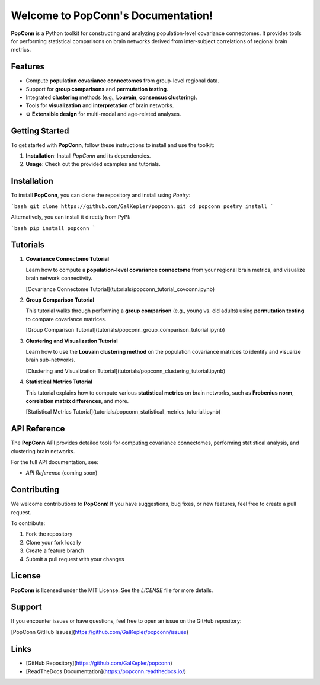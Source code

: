 Welcome to PopConn's Documentation!
====================================

**PopConn** is a Python toolkit for constructing and analyzing population-level covariance connectomes. It provides tools for performing statistical comparisons on brain networks derived from inter-subject correlations of regional brain metrics.

Features
--------

- Compute **population covariance connectomes** from group-level regional data.
- Support for **group comparisons** and **permutation testing**.
- Integrated **clustering** methods (e.g., **Louvain**, **consensus clustering**).
- Tools for **visualization** and **interpretation** of brain networks.
- ⚙️ **Extensible design** for multi-modal and age-related analyses.

Getting Started
---------------

To get started with **PopConn**, follow these instructions to install and use the toolkit:

1. **Installation**: Install `PopConn` and its dependencies.
2. **Usage**: Check out the provided examples and tutorials.

Installation
------------

To install **PopConn**, you can clone the repository and install using `Poetry`:

```bash
git clone https://github.com/GalKepler/popconn.git
cd popconn
poetry install
```

Alternatively, you can install it directly from PyPI:

```bash
pip install popconn
```

Tutorials
----------

1. **Covariance Connectome Tutorial**

   Learn how to compute a **population-level covariance connectome** from your regional brain metrics, and visualize brain network connectivity.

   [Covariance Connectome Tutorial](tutorials/popconn_tutorial_covconn.ipynb)

2. **Group Comparison Tutorial**

   This tutorial walks through performing a **group comparison** (e.g., young vs. old adults) using **permutation testing** to compare covariance matrices.

   [Group Comparison Tutorial](tutorials/popconn_group_comparison_tutorial.ipynb)

3. **Clustering and Visualization Tutorial**

   Learn how to use the **Louvain clustering method** on the population covariance matrices to identify and visualize brain sub-networks.

   [Clustering and Visualization Tutorial](tutorials/popconn_clustering_tutorial.ipynb)

4. **Statistical Metrics Tutorial**

   This tutorial explains how to compute various **statistical metrics** on brain networks, such as **Frobenius norm**, **correlation matrix differences**, and more.

   [Statistical Metrics Tutorial](tutorials/popconn_statistical_metrics_tutorial.ipynb)

API Reference
-------------

The **PopConn** API provides detailed tools for computing covariance connectomes, performing statistical analysis, and clustering brain networks.

For the full API documentation, see:

- `API Reference` (coming soon)

Contributing
------------

We welcome contributions to **PopConn**! If you have suggestions, bug fixes, or new features, feel free to create a pull request.

To contribute:

1. Fork the repository
2. Clone your fork locally
3. Create a feature branch
4. Submit a pull request with your changes

License
-------

**PopConn** is licensed under the MIT License. See the `LICENSE` file for more details.

Support
-------

If you encounter issues or have questions, feel free to open an issue on the GitHub repository:

[PopConn GitHub Issues](https://github.com/GalKepler/popconn/issues)

Links
-----

- [GitHub Repository](https://github.com/GalKepler/popconn)
- [ReadTheDocs Documentation](https://popconn.readthedocs.io/)
